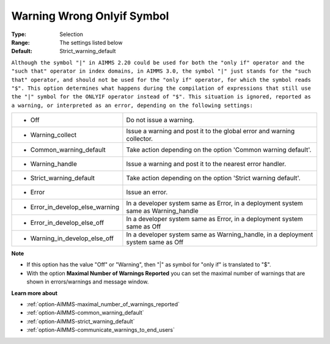 

.. _option-AIMMS-warning_wrong_onlyif_symbol:


Warning Wrong Onlyif Symbol
===========================



:Type:	Selection	
:Range:	The settings listed below	
:Default:	Strict_warning_default	



``Although the symbol "|" in AIMMS 2.20 could be used for both the "only if" operator and the "such that" operator in index domains, in AIMMS 3.0, the symbol "|" just stands for the "such that" operator, and should not be used for the "only if" operator, for which the symbol reads "$". This option determines what happens during the compilation of expressions that still use the "|" symbol for the ONLYIF operator instead of "$". This situation is ignored, reported as a warning, or interpreted as an error, depending on the following settings:`` 




.. list-table::

   * - *	Off	
     - Do not issue a warning.
   * - *	Warning_collect
     - Issue a warning and post it to the global error and warning collector.
   * - *	Common_warning_default
     - Take action depending on the option 'Common warning default'.
   * - *	Warning_handle
     - Issue a warning and post it to the nearest error handler.
   * - *	Strict_warning_default
     - Take action depending on the option 'Strict warning default'.
   * - *	Error
     - Issue an error.
   * - *	Error_in_develop_else_warning
     - In a developer system same as Error, in a deployment system same as Warning_handle
   * - *	Error_in_develop_else_off
     - In a developer system same as Error, in a deployment system same as Off
   * - *	Warning_in_develop_else_off
     - In a developer system same as Warning_handle, in a deployment system same as Off




**Note** 

*	If this option has the value "Off" or "Warning", then "|" as symbol for "only if" is translated to "$".
*	With the option **Maximal Number of Warnings Reported** you can set the maximal number of warnings that are shown in errors/warnings and message window.




**Learn more about** 

*	:ref:`option-AIMMS-maximal_number_of_warnings_reported` 
*	:ref:`option-AIMMS-common_warning_default` 
*	:ref:`option-AIMMS-strict_warning_default` 
*	:ref:`option-AIMMS-communicate_warnings_to_end_users` 



